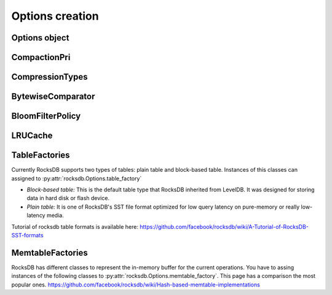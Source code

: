 Options creation
****************

Options object
==============


.. py:class:: rocksdb.Options

    .. IMPORTANT:: 

        The default values mentioned here, describe the values of the
        C++ library only.  This wrapper does not set any default value
        itself. So as soon as the rocksdb developers change a default value
        this document could be outdated. So if you really depend on a default
        value, double check it with the according version of the C++ library.

        | Most recent default values should be here
        | https://github.com/facebook/rocksdb/blob/master/include/rocksdb/options.h
        | https://github.com/facebook/rocksdb/blob/master/util/options.cc
        
    .. py:method:: __init__(**kwargs)

        All options mentioned below can also be passed as keyword-arguments in
        the constructor. For example::

            import rocksdb

            opts = rocksdb.Options(create_if_missing=True)
            # is the same as
            opts = rocksdb.Options()
            opts.create_if_missing = True


    .. py:attribute:: create_if_missing

        If ``True``, the database will be created if it is missing.

        | *Type:* ``bool``
        | *Default:* ``False``

    .. py:attribute:: error_if_exists

        If ``True``, an error is raised if the database already exists.

        | *Type:* ``bool``
        | *Default:* ``False``


    .. py:attribute:: paranoid_checks

        If ``True``, the implementation will do aggressive checking of the
        data it is processing and will stop early if it detects any
        errors.  This may have unforeseen ramifications: for example, a
        corruption of one DB entry may cause a large number of entries to
        become unreadable or for the entire DB to become unopenable.
        If any of the  writes to the database fails (Put, Delete, Merge, Write),
        the database will switch to read-only mode and fail all other
        Write operations.

        | *Type:* ``bool``
        | *Default:* ``True``

    .. py:attribute:: write_buffer_size

        Amount of data to build up in memory (backed by an unsorted log
        on disk) before converting to a sorted on-disk file.

        Larger values increase performance, especially during bulk loads.
        Up to max_write_buffer_number write buffers may be held in memory
        at the same time, so you may wish to adjust this parameter to control
        memory usage.  Also, a larger write buffer will result in a longer recovery
        time the next time the database is opened.

        | *Type:* ``int``
        | *Default:* ``4194304``

    .. py:attribute:: max_write_buffer_number

        The maximum number of write buffers that are built up in memory.
        The default is 2, so that when 1 write buffer is being flushed to
        storage, new writes can continue to the other write buffer.

        | *Type:* ``int``
        | *Default:* ``2``

    .. py:attribute:: min_write_buffer_number_to_merge

        The minimum number of write buffers that will be merged together
        before writing to storage.  If set to 1, then
        all write buffers are fushed to L0 as individual files and this increases
        read amplification because a get request has to check in all of these
        files. Also, an in-memory merge may result in writing lesser
        data to storage if there are duplicate records in each of these
        individual write buffers.

        | *Type:* ``int``
        | *Default:* ``1``

    .. py:attribute:: max_open_files

        Number of open files that can be used by the DB.  You may need to
        increase this if your database has a large working set. Value -1 means
        files opened are always kept open. You can estimate number of
        files based on target_file_size_base and target_file_size_multiplier
        for level-based compaction.
        For universal-style compaction, you can usually set it to -1.

        | *Type:* ``int``
        | *Default:* ``5000``

    .. py:attribute:: compression

        Compress blocks using the specified compression algorithm.
        This parameter can be changed dynamically.

        | *Type:* Member of :py:class:`rocksdb.CompressionType`
        | *Default:* :py:attr:`rocksdb.CompressionType.snappy_compression`

    .. py:attribute:: num_levels

        Number of levels for this database

        | *Type:* ``int``
        | *Default:* ``7``


    .. py:attribute:: level0_file_num_compaction_trigger

        Number of files to trigger level-0 compaction. A value <0 means that
        level-0 compaction will not be triggered by number of files at all.

        | *Type:* ``int``
        | *Default:* ``4``

    .. py:attribute:: level0_slowdown_writes_trigger

        Soft limit on number of level-0 files. We start slowing down writes at this
        point. A value <0 means that no writing slow down will be triggered by
        number of files in level-0.

        | *Type:* ``int``
        | *Default:* ``20``

    .. py:attribute:: level0_stop_writes_trigger

        Maximum number of level-0 files.  We stop writes at this point.

        | *Type:* ``int``
        | *Default:* ``24``

    .. py:attribute:: max_mem_compaction_level

        Maximum level to which a new compacted memtable is pushed if it
        does not create overlap.  We try to push to level 2 to avoid the
        relatively expensive level 0=>1 compactions and to avoid some
        expensive manifest file operations.  We do not push all the way to
        the largest level since that can generate a lot of wasted disk
        space if the same key space is being repeatedly overwritten.

        | *Type:* ``int``
        | *Default:* ``2``


    .. py:attribute:: target_file_size_base

        | Target file size for compaction.
        | target_file_size_base is per-file size for level-1.
        | Target file size for level L can be calculated by
        | target_file_size_base * (target_file_size_multiplier ^ (L-1)).

        For example, if target_file_size_base is 2MB and
        target_file_size_multiplier is 10, then each file on level-1 will
        be 2MB, and each file on level 2 will be 20MB,
        and each file on level-3 will be 200MB.

        | *Type:* ``int``
        | *Default:* ``2097152``

    .. py:attribute:: target_file_size_multiplier

        | by default target_file_size_multiplier is 1, which means
        | by default files in different levels will have similar size.

        | *Type:* ``int``
        | *Default:* ``1``

    .. py:attribute:: max_bytes_for_level_base

        Control maximum total data size for a level.
        *max_bytes_for_level_base* is the max total for level-1.
        Maximum number of bytes for level L can be calculated as
        (*max_bytes_for_level_base*) * (*max_bytes_for_level_multiplier* ^ (L-1))
        For example, if *max_bytes_for_level_base* is 20MB, and if
        *max_bytes_for_level_multiplier* is 10, total data size for level-1
        will be 20MB, total file size for level-2 will be 200MB,
        and total file size for level-3 will be 2GB.

        | *Type:* ``int``
        | *Default:* ``10485760``

    .. py:attribute:: max_bytes_for_level_multiplier

        See :py:attr:`max_bytes_for_level_base`

        | *Type:* ``int``
        | *Default:* ``10``

    .. py:attribute:: max_bytes_for_level_multiplier_additional

        Different max-size multipliers for different levels.
        These are multiplied by max_bytes_for_level_multiplier to arrive
        at the max-size of each level.

        | *Type:* ``[int]``
        | *Default:* ``[1, 1, 1, 1, 1, 1, 1]``

    .. py:attribute:: max_compaction_bytes

        We try to limit number of bytes in one compaction to be lower than this
        threshold. But it's not guaranteed.
        Value 0 will be sanitized.
        
        | *Type:* ``int``
        | *Default:* ``target_file_size_base * 25``

    .. py:attribute:: use_fsync

        If true, then every store to stable storage will issue a fsync.
        If false, then every store to stable storage will issue a fdatasync.
        This parameter should be set to true while storing data to
        filesystem like ext3 that can lose files after a reboot.

        | *Type:* ``bool``
        | *Default:* ``False``

    .. py:attribute:: db_log_dir

        This specifies the info LOG dir.
        If it is empty, the log files will be in the same dir as data.
        If it is non empty, the log files will be in the specified dir,
        and the db data dir's absolute path will be used as the log file
        name's prefix.

        | *Type:* ``unicode``
        | *Default:* ``""``

    .. py:attribute:: wal_dir

        This specifies the absolute dir path for write-ahead logs (WAL).
        If it is empty, the log files will be in the same dir as data,
        dbname is used as the data dir by default.
        If it is non empty, the log files will be in kept the specified dir.
        When destroying the db, all log files in wal_dir and the dir itself is deleted

        | *Type:* ``unicode``
        | *Default:* ``""``

    .. py:attribute:: delete_obsolete_files_period_micros

        The periodicity when obsolete files get deleted. The default
        value is 6 hours. The files that get out of scope by compaction
        process will still get automatically delete on every compaction,
        regardless of this setting

        | *Type:* ``int``
        | *Default:* ``21600000000``

    .. py:attribute:: max_background_compactions

        Maximum number of concurrent background jobs, submitted to
        the default LOW priority thread pool

        | *Type:* ``int``
        | *Default:* ``1``

    .. py:attribute:: max_background_flushes

        Maximum number of concurrent background memtable flush jobs, submitted to
        the HIGH priority thread pool.
        By default, all background jobs (major compaction and memtable flush) go
        to the LOW priority pool. If this option is set to a positive number,
        memtable flush jobs will be submitted to the HIGH priority pool.
        It is important when the same Env is shared by multiple db instances.
        Without a separate pool, long running major compaction jobs could
        potentially block memtable flush jobs of other db instances, leading to
        unnecessary Put stalls.

        | *Type:* ``int``
        | *Default:* ``1``

    .. py:attribute:: max_log_file_size

        Specify the maximal size of the info log file. If the log file
        is larger than `max_log_file_size`, a new info log file will
        be created.
        If max_log_file_size == 0, all logs will be written to one
        log file.

        | *Type:* ``int``
        | *Default:* ``0``

    .. py:attribute:: log_file_time_to_roll

        Time for the info log file to roll (in seconds).
        If specified with non-zero value, log file will be rolled
        if it has been active longer than `log_file_time_to_roll`.
        A value of ``0`` means disabled.

        | *Type:* ``int``
        | *Default:* ``0``

    .. py:attribute:: keep_log_file_num

        Maximal info log files to be kept.

        | *Type:* ``int``
        | *Default:* ``1000``

    .. py:attribute:: soft_rate_limit

        Puts are delayed 0-1 ms when any level has a compaction score that exceeds
        soft_rate_limit. This is ignored when == 0.0.
        CONSTRAINT: soft_rate_limit <= hard_rate_limit. If this constraint does not
        hold, RocksDB will set soft_rate_limit = hard_rate_limit.
        A value of ``0`` means disabled.

        | *Type:* ``float``
        | *Default:* ``0``

    .. py:attribute:: hard_rate_limit

        Puts are delayed 1ms at a time when any level has a compaction score that
        exceeds hard_rate_limit. This is ignored when <= 1.0.
        A value fo ``0`` means disabled.

        | *Type:* ``float``
        | *Default:* ``0``

    .. py:attribute:: rate_limit_delay_max_milliseconds

        Max time a put will be stalled when hard_rate_limit is enforced. If 0, then
        there is no limit.

        | *Type:* ``int``
        | *Default:* ``1000``

    .. py:attribute:: max_manifest_file_size

        manifest file is rolled over on reaching this limit.
        The older manifest file be deleted.
        The default value is MAX_INT so that roll-over does not take place.

        | *Type:* ``int``
        | *Default:* ``(2**64) - 1``

    .. py:attribute:: table_cache_numshardbits

        Number of shards used for table cache.

        | *Type:* ``int``
        | *Default:* ``4``

    .. py:attribute:: arena_block_size

        size of one block in arena memory allocation.
        If <= 0, a proper value is automatically calculated (usually 1/10 of
        writer_buffer_size).
         
        | *Type:* ``int``
        | *Default:* ``0``

    .. py:attribute:: disable_auto_compactions

        Disable automatic compactions. Manual compactions can still
        be issued on this database.
         
        | *Type:* ``bool``
        | *Default:* ``False``

    .. py:attribute:: wal_ttl_seconds, wal_size_limit_mb

        The following two fields affect how archived logs will be deleted.

        1. If both set to 0, logs will be deleted asap and will not get into
           the archive.
        2. If wal_ttl_seconds is 0 and wal_size_limit_mb is not 0,
           WAL files will be checked every 10 min and if total size is greater
           then wal_size_limit_mb, they will be deleted starting with the
           earliest until size_limit is met. All empty files will be deleted.
        3. If wal_ttl_seconds is not 0 and wal_size_limit_mb is 0, then
           WAL files will be checked every wal_ttl_secondsi / 2 and those that
           are older than wal_ttl_seconds will be deleted.
        4. If both are not 0, WAL files will be checked every 10 min and both
           checks will be performed with ttl being first.

        | *Type:* ``int``
        | *Default:* ``0``

    .. py:attribute:: manifest_preallocation_size

        Number of bytes to preallocate (via fallocate) the manifest
        files.  Default is 4mb, which is reasonable to reduce random IO
        as well as prevent overallocation for mounts that preallocate
        large amounts of data (such as xfs's allocsize option).

        | *Type:* ``int``
        | *Default:* ``4194304``

    .. py:attribute:: purge_redundant_kvs_while_flush

        Purge duplicate/deleted keys when a memtable is flushed to storage.

        | *Type:* ``bool``
        | *Default:* ``True``


    .. py:attribute:: allow_mmap_reads

        Allow the OS to mmap file for reading sst tables

        | *Type:* ``bool``
        | *Default:* ``True``

    .. py:attribute:: allow_mmap_writes

        Allow the OS to mmap file for writing

        | *Type:* ``bool``
        | *Default:* ``False``

    .. py:attribute:: is_fd_close_on_exec

        Disable child process inherit open files

        | *Type:* ``bool``
        | *Default:* ``True``

    .. py:attribute:: skip_log_error_on_recovery

        Skip log corruption error on recovery
        (If client is ok with losing most recent changes)
         
        | *Type:* ``bool``
        | *Default:* ``False``

    .. py:attribute:: stats_dump_period_sec

        If not zero, dump rocksdb.stats to LOG every stats_dump_period_sec

        | *Type:* ``int``
        | *Default:* ``3600``

    .. py:attribute:: advise_random_on_open

        If set true, will hint the underlying file system that the file
        access pattern is random, when a sst file is opened.

        | *Type:* ``bool``
        | *Default:* ``True``

    .. py:attribute:: use_adaptive_mutex

        Use adaptive mutex, which spins in the user space before resorting
        to kernel. This could reduce context switch when the mutex is not
        heavily contended. However, if the mutex is hot, we could end up
        wasting spin time.
         
        | *Type:* ``bool``
        | *Default:* ``False``

    .. py:attribute:: bytes_per_sync

        Allows OS to incrementally sync files to disk while they are being
        written, asynchronously, in the background.
        Issue one request for every bytes_per_sync written. 0 turns it off.
         
        | *Type:* ``int``
        | *Default:* ``0``


    .. py:attribute:: compaction_style

        The compaction style. Could be set to ``"level"`` to use level-style
        compaction. For universal-style compaction use ``"universal"``. For
        FIFO compaction use ``"fifo"``. If no compaction style use ``"none"``.

        | *Type:* ``string``
        | *Default:* ``level``

    .. py:attribute:: compaction_pri

        If level compaction_style = kCompactionStyleLevel, for each level,
        which files are prioritized to be picked to compact.

        | *Type:* Member of :py:class:`rocksdb.CompactionPri`
        | *Default:* :py:attr:`rocksdb.CompactionPri.kByCompensatedSize`

    .. py:attribute:: compaction_options_universal

        Options to use for universal-style compaction. They make only sense if
        :py:attr:`rocksdb.Options.compaction_style` is set to ``"universal"``.

        It is a dict with the following keys.

        * ``size_ratio``:
            Percentage flexibilty while comparing file size.
            If the candidate file(s) size is 1% smaller than the next file's size,
            then include next file into this candidate set.
            Default: ``1``

        * ``min_merge_width``:
            The minimum number of files in a single compaction run.
            Default: ``2``

        * ``max_merge_width``:
            The maximum number of files in a single compaction run.
            Default: ``UINT_MAX``

        * ``max_size_amplification_percent``:
            The size amplification is defined as the amount (in percentage) of
            additional storage needed to store a single byte of data in the database.
            For example, a size amplification of 2% means that a database that
            contains 100 bytes of user-data may occupy upto 102 bytes of
            physical storage. By this definition, a fully compacted database has
            a size amplification of 0%. Rocksdb uses the following heuristic
            to calculate size amplification: it assumes that all files excluding
            the earliest file contribute to the size amplification.
            Default: ``200``, which means that a 100 byte database could require upto
            300 bytes of storage.

        * ``compression_size_percent``:
            If this option is set to be -1 (the default value), all the output
            files will follow compression type specified.

            If this option is not negative, we will try to make sure compressed
            size is just above this value. In normal cases, at least this
            percentage of data will be compressed.

            When we are compacting to a new file, here is the criteria whether
            it needs to be compressed: assuming here are the list of files sorted
            by generation time: ``A1...An B1...Bm C1...Ct``
            where ``A1`` is the newest and ``Ct`` is the oldest, and we are going
            to compact ``B1...Bm``, we calculate the total size of all the files
            as total_size, as well as the total size of ``C1...Ct`` as
            ``total_C``, the compaction output file will be compressed if
            ``total_C / total_size < this percentage``.
            Default: -1

        * ``stop_style``:
            The algorithm used to stop picking files into a single compaction.
            Can be either ``"similar_size"`` or ``"total_size"``.

            * ``similar_size``: Pick files of similar size.
            * ``total_size``: Total size of picked files is greater than next file.

            Default: ``"total_size"``

        For setting options, just assign a dict with the fields to set.
        It is allowed to omit keys in this dict. Missing keys are just not set
        to the underlying options object.

        This example just changes the stop_style and leaves the other options
        untouched. ::

            opts = rocksdb.Options()
            opts.compaction_options_universal = {'stop_style': 'similar_size'}


    .. py:attribute:: max_sequential_skip_in_iterations

        An iteration->Next() sequentially skips over keys with the same
        user-key unless this option is set. This number specifies the number
        of keys (with the same userkey) that will be sequentially
        skipped before a reseek is issued.
         
        | *Type:* ``int``
        | *Default:* ``8``

    .. py:attribute:: memtable_factory

        This is a factory that provides MemTableRep objects.
        Right now you can assing instances of the following classes.

        * :py:class:`rocksdb.VectorMemtableFactory`
        * :py:class:`rocksdb.SkipListMemtableFactory`
        * :py:class:`rocksdb.HashSkipListMemtableFactory`
        * :py:class:`rocksdb.HashLinkListMemtableFactory`

        *Default:* :py:class:`rocksdb.SkipListMemtableFactory`

    .. py:attribute:: table_factory

        Factory for the files forming the persisten data storage.
        Sometimes they are also named SST-Files. Right now you can assign
        instances of the following classes.

        * :py:class:`rocksdb.BlockBasedTableFactory`
        * :py:class:`rocksdb.PlainTableFactory`
        * :py:class:`rocksdb.TotalOrderPlainTableFactory`

        *Default:* :py:class:`rocksdb.BlockBasedTableFactory`

    .. py:attribute:: inplace_update_support

        Allows thread-safe inplace updates. Requires Updates if

        * key exists in current memtable
        * new sizeof(new_value) <= sizeof(old_value)
        * old_value for that key is a put i.e. kTypeValue
 
        | *Type:* ``bool``
        | *Default:* ``False``

    .. py:attribute:: inplace_update_num_locks

        | Number of locks used for inplace update.
        | Default: 10000, if inplace_update_support = true, else 0.

        | *Type:* ``int``
        | *Default:* ``10000``

    .. py:attribute:: comparator

        Comparator used to define the order of keys in the table.
        A python comparator must implement the :py:class:`rocksdb.interfaces.Comparator`
        interface.

        *Requires*: The client must ensure that the comparator supplied
        here has the same name and orders keys *exactly* the same as the
        comparator provided to previous open calls on the same DB.

        *Default:* :py:class:`rocksdb.BytewiseComparator`

    .. py:attribute:: merge_operator

        The client must provide a merge operator if Merge operation
        needs to be accessed. Calling Merge on a DB without a merge operator
        would result in :py:exc:`rocksdb.errors.NotSupported`. The client must
        ensure that the merge operator supplied here has the same name and
        *exactly* the same semantics as the merge operator provided to
        previous open calls on the same DB. The only exception is reserved
        for upgrade, where a DB previously without a merge operator is
        introduced to Merge operation for the first time. It's necessary to
        specify a merge operator when openning the DB in this case.

        A python merge operator must implement the
        :py:class:`rocksdb.interfaces.MergeOperator` or
        :py:class:`rocksdb.interfaces.AssociativeMergeOperator`
        interface.
        
        *Default:* ``None``

    .. py:attribute:: prefix_extractor

        If not ``None``, use the specified function to determine the
        prefixes for keys. These prefixes will be placed in the filter.
        Depending on the workload, this can reduce the number of read-IOP
        cost for scans when a prefix is passed to the calls generating an
        iterator (:py:meth:`rocksdb.DB.iterkeys` ...).

        A python prefix_extractor must implement the
        :py:class:`rocksdb.interfaces.SliceTransform` interface

        For prefix filtering to work properly, "prefix_extractor" and "comparator"
        must be such that the following properties hold:

        1. ``key.starts_with(prefix(key))``
        2. ``compare(prefix(key), key) <= 0``
        3. ``If compare(k1, k2) <= 0, then compare(prefix(k1), prefix(k2)) <= 0``
        4. ``prefix(prefix(key)) == prefix(key)``

        *Default:* ``None``

    .. py:attribute:: row_cache

        A global cache for table-level rows. If ``None`` this cache is not used.
        Otherwise it must be an instance of :py:class:`rocksdb.LRUCache`

        *Default:* ``None``


CompactionPri
================

.. py:class:: rocksdb.CompactionPri

    Defines the support compression types

    .. py:attribute:: kByCompensatedSize
    .. py:attribute:: kOldestLargestSeqFirst
    .. py:attribute:: kOldestSmallestSeqFirst
    .. py:attribute:: kMinOverlappingRatio

CompressionTypes
================

.. py:class:: rocksdb.CompressionType

    Defines the support compression types

    .. py:attribute:: no_compression
    .. py:attribute:: snappy_compression
    .. py:attribute:: zlib_compression
    .. py:attribute:: bzip2_compression
    .. py:attribute:: lz4_compression
    .. py:attribute:: lz4hc_compression
    .. py:attribute:: xpress_compression
    .. py:attribute:: zstd_compression
    .. py:attribute:: zstdnotfinal_compression
    .. py:attribute:: disable_compression

BytewiseComparator
==================

.. py:class:: rocksdb.BytewiseComparator

    Wraps the rocksdb Bytewise Comparator, it uses lexicographic byte-wise
    ordering

BloomFilterPolicy
=================

.. py:class:: rocksdb.BloomFilterPolicy

    Wraps the rocksdb BloomFilter Policy

    .. py:method:: __init__(bits_per_key)

    :param int bits_per_key:
        Specifies the approximately number of bits per key.
        A good value for bits_per_key is 10, which yields a filter with
        ~ 1% false positive rate.


LRUCache
========

.. py:class:: rocksdb.LRUCache

    Wraps the rocksdb LRUCache

    .. py:method:: __init__(capacity, shard_bits=None)

        Create a new cache with a fixed size capacity (in bytes).
        The cache is sharded to 2^numShardBits shards, by hash of the key.
        The total capacity is divided and evenly assigned to each shard.

.. _table_factories_label:

TableFactories
==============

Currently RocksDB supports two types of tables: plain table and block-based table.
Instances of this classes can assigned to :py:attr:`rocksdb.Options.table_factory`

* *Block-based table:* This is the default table type that RocksDB inherited from
  LevelDB. It was designed for storing data in hard disk or flash device.

* *Plain table:* It is one of RocksDB's SST file format optimized
  for low query latency on pure-memory or really low-latency media.

Tutorial of rocksdb table formats is available here:
https://github.com/facebook/rocksdb/wiki/A-Tutorial-of-RocksDB-SST-formats

.. py:class:: rocksdb.BlockBasedTableFactory

    Wraps BlockBasedTableFactory of RocksDB.

    .. py:method:: __init__(index_type='binary_search', hash_index_allow_collision=True, checksum='crc32', block_cache, block_cache_compressed, filter_policy=None, no_block_cache=False, block_size=None, block_size_deviation=None, block_restart_interval=None, whole_key_filtering=None):


    :param string index_type:
        * ``binary_search`` a space efficient index block that is optimized
          for binary-search-based index.
        * ``hash_search`` the hash index. If enabled, will do hash lookup
          when `Options.prefix_extractor` is provided.

    :param bool hash_index_allow_collision:
        Influence the behavior when ``hash_search`` is used.
        If ``False``, stores a precise prefix to block range mapping.
        If ``True``, does not store prefix and allows prefix hash collision
        (less memory consumption)

    :param string checksum:
        Use the specified checksum type. Newly created table files will be
        protected with this checksum type. Old table files will still be readable,
        even though they have different checksum type.
        Can be either ``crc32`` or ``xxhash``.

    :param block_cache:
        Control over blocks (user data is stored in a set of blocks, and
        a block is the unit of reading from disk).

        If ``None``, rocksdb will automatically create and use an 8MB internal cache.
        If not ``None`` use the specified cache for blocks. In that case it must
        be an instance of :py:class:`rocksdb.LRUCache`

    :param block_cache_compressed:
        If ``None``, rocksdb will not use a compressed block cache.
        If not ``None`` use the specified cache for compressed blocks. In that
        case it must be an instance of :py:class:`rocksdb.LRUCache`

    :param filter_policy:
        If not ``None`` use the specified filter policy to reduce disk reads.
        A python filter policy must implement the
        :py:class:`rocksdb.interfaces.FilterPolicy` interface.
        Recommended is a instance of :py:class:`rocksdb.BloomFilterPolicy`

    :param bool no_block_cache:
        Disable block cache. If this is set to true,
        then no block cache should be used, and the block_cache should
        point to ``None``

    :param int block_size:
        If set to ``None`` the rocksdb default of ``4096`` is used.
        Approximate size of user data packed per block.  Note that the
        block size specified here corresponds to uncompressed data.  The
        actual size of the unit read from disk may be smaller if
        compression is enabled.  This parameter can be changed dynamically.

    :param int block_size_deviation:
        If set to ``None`` the rocksdb default of ``10`` is used.
        This is used to close a block before it reaches the configured
        'block_size'. If the percentage of free space in the current block is less
        than this specified number and adding a new record to the block will
        exceed the configured block size, then this block will be closed and the
        new record will be written to the next block.

    :param int block_restart_interval:
        If set to ``None`` the rocksdb default of ``16`` is used.
        Number of keys between restart points for delta encoding of keys.
        This parameter can be changed dynamically.  Most clients should
        leave this parameter alone.

    :param bool whole_key_filtering:
        If set to ``None`` the rocksdb default of ``True`` is used.
        If ``True``, place whole keys in the filter (not just prefixes).
        This must generally be true for gets to be efficient.

.. py:class:: rocksdb.PlainTableFactory

    Plain Table with prefix-only seek. It wraps rocksdb PlainTableFactory.

    For this factory, you need to set :py:attr:`rocksdb.Options.prefix_extractor`
    properly to make it work. Look-up will start with prefix hash lookup for
    key prefix. Inside the hash bucket found, a binary search is executed for
    hash conflicts. Finally, a linear search is used.

    .. py:method:: __init__(user_key_len=0, bloom_bits_per_key=10, hash_table_ratio=0.75, index_sparseness=10, huge_page_tlb_size=0, encoding_type='plain', full_scan_mode=False, store_index_in_file=False)

        :param int user_key_len:
            Plain table has optimization for fix-sized keys, which can be
            specified via user_key_len.
            Alternatively, you can pass `0` if your keys have variable lengths.

        :param int bloom_bits_per_key:
            The number of bits used for bloom filer per prefix.
            You may disable it by passing `0`.

        :param float hash_table_ratio:
            The desired utilization of the hash table used for prefix hashing.
            hash_table_ratio = number of prefixes / #buckets in the hash table.

        :param int index_sparseness:
            Inside each prefix, need to build one index record for how
            many keys for binary search inside each hash bucket.
            For encoding type ``prefix``, the value will be used when
            writing to determine an interval to rewrite the full key.
            It will also be used as a suggestion and satisfied when possible.

        :param int huge_page_tlb_size:
            If <=0, allocate hash indexes and blooms from malloc.
            Otherwise from huge page TLB.
            The user needs to reserve huge pages for it to be allocated, like:
            ``sysctl -w vm.nr_hugepages=20``
            See linux doc Documentation/vm/hugetlbpage.txt

        :param string encoding_type:
            How to encode the keys.  The value will determine how to encode keys
            when writing to a new SST file. This value will be stored
            inside the SST file which will be used when reading from the
            file, which makes it possible for users to choose different
            encoding type when reopening a DB. Files with different
            encoding types can co-exist in the same DB and can be read.

            * ``plain``: Always write full keys without any special encoding.
            * ``prefix``: Find opportunity to write the same prefix once for multiple rows.
                In some cases, when a key follows a previous key with the same prefix,
                instead of writing out the full key, it just writes out the size of the
                shared prefix, as well as other bytes, to save some bytes.

                When using this option, the user is required to use the same prefix
                extractor to make sure the same prefix will be extracted from the same key.
                The Name() value of the prefix extractor will be stored in the file.
                When reopening the file, the name of the options.prefix_extractor given
                will be bitwise compared to the prefix extractors stored in the file.
                An error will be returned if the two don't match.

        :param bool full_scan_mode:
            Mode for reading the whole file one record by one without using the index.

        :param bool store_index_in_file:
            Compute plain table index and bloom filter during file building
            and store it in file. When reading file, index will be mmaped
            instead of recomputation.

.. _memtable_factories_label:

MemtableFactories
=================

RocksDB has different classes to represent the in-memory buffer for the current
operations. You have to assing instances of the following classes to
:py:attr:`rocksdb.Options.memtable_factory`.
This page has a comparison the most popular ones.
https://github.com/facebook/rocksdb/wiki/Hash-based-memtable-implementations

.. py:class:: rocksdb.VectorMemtableFactory

    This creates MemTableReps that are backed by an std::vector.
    On iteration, the vector is sorted. This is useful for workloads where
    iteration is very rare and writes are generally not issued after reads begin.

    .. py:method:: __init__(count=0)

        :param int count:
            Passed to the constructor of the underlying std::vector of each
            VectorRep. On initialization, the underlying array will be at
            least count bytes reserved for usage.

.. py:class:: rocksdb.SkipListMemtableFactory

    This uses a skip list to store keys.

    .. py:method:: __init__()

.. py:class:: rocksdb.HashSkipListMemtableFactory

    This class contains a fixed array of buckets, each pointing
    to a skiplist (null if the bucket is empty).

    .. note::

        :py:attr:`rocksdb.Options.prefix_extractor` must be set, otherwise
        rocksdb fails back to skip-list.

    .. py:method:: __init__(bucket_count = 1000000, skiplist_height = 4, skiplist_branching_factor = 4)

        :param int bucket_count: number of fixed array buckets
        :param int skiplist_height: the max height of the skiplist
        :param int skiplist_branching_factor:
            probabilistic size ratio between adjacent link lists in the skiplist

.. py:class:: rocksdb.HashLinkListMemtableFactory

    The factory is to create memtables with a hashed linked list.
    It contains a fixed array of buckets, each pointing to a sorted single
    linked list (null if the bucket is empty).

    .. note::

        :py:attr:`rocksdb.Options.prefix_extractor` must be set, otherwise
        rocksdb fails back to skip-list.


    .. py:method:: __init__(bucket_count=50000)

        :param int bucket: number of fixed array buckets
